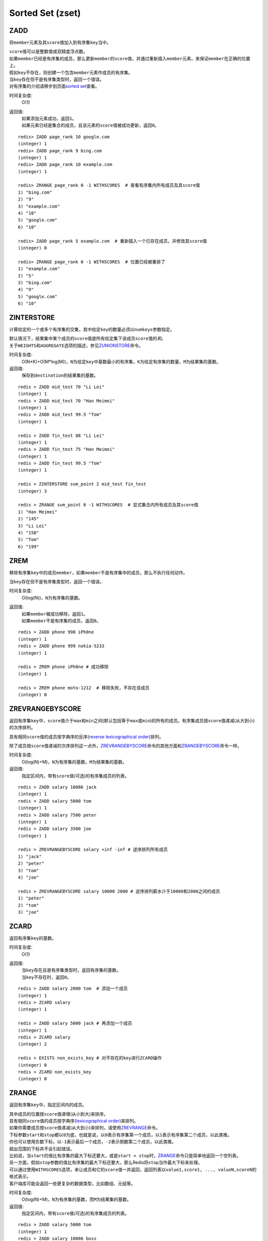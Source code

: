 Sorted Set (zset)
=================

ZADD
----

.. function:: ZADD key score member

将\ ``member``\ 元素及其\ ``score``\ 值加入到有序集\ ``key``\ 当中。

| \ ``score``\ 值可以是整数值或双精度浮点数。

| 如果\ ``member``\ 已经是有序集的成员，那么更新\ ``member``\ 的\ ``score``\ 值，并通过重新插入\ ``member``\ 元素，来保证\ ``member``\ 在正确的位置上。
| 假如\ ``key``\ 不存在，则创建一个包含\ ``member``\ 元素作成员的有序集。
| 当\ ``key``\ 存在但不是有序集类型时，返回一个错误。

| 对有序集的介绍请移步到页面\ `sorted set <http://redis.io/topics/data-types#sorted-sets>`_\ 查看。

时间复杂度:
    O(1)

返回值:
    | 如果添加元素成功，返回\ ``1``\ 。
    | 如果元素已经是集合的成员，且该元素的\ ``score``\ 值被成功更新，返回\ ``0``\ 。

::

    redis> ZADD page_rank 10 google.com
    (integer) 1
    redis> ZADD page_rank 9 bing.com
    (integer) 1
    redis> ZADD page_rank 10 example.com
    (integer) 1

    redis> ZRANGE page_rank 0 -1 WITHSCORES  # 查看有序集内所有成员及其score值
    1) "bing.com"
    2) "9"
    3) "example.com"
    4) "10"
    5) "google.com"
    6) "10"

    redis> ZADD page_rank 5 example.com  # 重新插入一个已存在成员，并修改其score值
    (integer) 0

    redis> ZRANGE page_rank 0 -1 WITHSCORES  # 位置已经被重排了
    1) "example.com"
    2) "5"
    3) "bing.com"
    4) "9"
    5) "google.com"
    6) "10"

ZINTERSTORE
-----------

.. function:: ZINTERSTORE destination numkeys key [key ...] [WEIGHTS weight [weight ...]] [AGGREGATE SUM|MIN|MAX]

计算给定的一个或多个有序集的交集，其中给定\ ``key``\ 的数量必须以\ ``numkeys``\ 参数指定。

| 默认情况下，结果集中某个成员的\ ``score``\ 值是所有给定集下该成员\ ``score``\ 值的\ *和*\ 。
| 关于\ ``WEIGHTS``\ 和\ ``AGGREGATE``\ 选项的描述，参见\ `ZUNIONSTORE`_\ 命令。

时间复杂度:
    O(N*K)+O(M*log(M))，\ ``N``\ 为给定\ ``key``\ 中基数最小的有序集，\ ``K``\ 为给定有序集的数量，\ ``M``\ 为结果集的基数。

返回值:
    保存到\ ``destination``\ 的结果集的基数。

::
    
    redis > ZADD mid_test 70 "Li Lei"
    (integer) 1
    redis > ZADD mid_test 70 "Han Meimei"
    (integer) 1
    redis > ZADD mid_test 99.5 "Tom"
    (integer) 1

    redis > ZADD fin_test 88 "Li Lei"
    (integer) 1
    redis > ZADD fin_test 75 "Han Meimei"
    (integer) 1
    redis > ZADD fin_test 99.5 "Tom"
    (integer) 1

    redis > ZINTERSTORE sum_point 2 mid_test fin_test
    (integer) 3

    redis > ZRANGE sum_point 0 -1 WITHSCORES  # 显式集合内所有成员及其score值
    1) "Han Meimei"
    2) "145"
    3) "Li Lei"
    4) "158"
    5) "Tom"
    6) "199"


ZREM
----

.. function:: ZREM key member

移除有序集\ ``key``\ 中的成员\ ``member``\ ，如果\ ``member``\ 不是有序集中的成员，那么不执行任何动作。

| 当\ ``key``\ 存在但不是有序集类型时，返回一个错误。

时间复杂度:
    O(log(N))，\ ``N``\ 为有序集的基数。

返回值:
    | 如果\ ``member``\ 被成功移除，返回\ ``1``\ 。
    | 如果\ ``member``\ 不是有序集的成员，返回\ ``0``\ 。

::

    redis > ZADD phone 998 iPh0ne
    (integer) 1
    redis > ZADD phone 999 nokia-5233
    (integer) 1

    redis > ZREM phone iPh0ne # 成功移除
    (integer) 1

    redis > ZREM phone moto-1212  # 移除失败，不存在该成员
    (integer) 0


ZREVRANGEBYSCORE
----------------

.. function:: ZREVRANGEBYSCORE key max min [WITHSCORES] [LIMIT offset count]

返回有序集\ ``key``\ 中，\ ``score``\ 值介于\ ``max``\ 和\ ``min``\ 之间(默认包括等于\ ``max``\ 或\ ``min``\ )的所有的成员。有序集成员按\ ``score``\ 值递减(从大到小)的次序排列。

具有相同\ ``score``\ 值的成员按字典序的反序(\ `reverse lexicographical order`_\ )排列。

除了成员按\ ``score``\ 值递减的次序排列这一点外，\ `ZREVRANGEBYSCORE`_\ 命令的其他方面和\ `ZRANGEBYSCORE`_\ 命令一样。

时间复杂度:
    O(log(N)+M)，\ ``N``\ 为有序集的基数，\ ``M``\ 为结果集的基数。

返回值:
    指定区间内，带有\ ``score``\ 值(可选)的有序集成员的列表。

::

    redis > ZADD salary 10086 jack
    (integer) 1
    redis > ZADD salary 5000 tom
    (integer) 1
    redis > ZADD salary 7500 peter
    (integer) 1
    redis > ZADD salary 3500 joe
    (integer) 1

    redis > ZREVRANGEBYSCORE salary +inf -inf # 逆序排列所有成员
    1) "jack"
    2) "peter"
    3) "tom"
    4) "joe"

    redis > ZREVRANGEBYSCORE salary 10000 2000 # 逆序排列薪水介于10000和2000之间的成员
    1) "peter"
    2) "tom"
    3) "joe"


ZCARD
-----

.. function:: ZCARD key

返回有序集\ ``key``\ 的基数。

时间复杂度:
    O(1)

返回值:
    | 当\ ``key``\ 存在且是有序集类型时，返回有序集的基数。
    | 当\ ``key``\ 不存在时，返回\ ``0``\ 。

::

    redis > ZADD salary 2000 tom  # 添加一个成员
    (integer) 1
    redis > ZCARD salary
    (integer) 1

    redis > ZADD salary 5000 jack # 再添加一个成员
    (integer) 1
    redis > ZCARD salary
    (integer) 2

    redis > EXISTS non_exists_key # 对不存在的key进行ZCARD操作
    (integer) 0
    redis > ZCARD non_exists_key
    (integer) 0


ZRANGE
------

.. function:: ZRANGE key start stop [WITHSCORES]

返回有序集\ ``key``\ 中，指定区间内的成员。

| 其中成员的位置按\ ``score``\ 值递增(从小到大)来排序。
| 具有相同\ ``score``\ 值的成员按字典序(\ `lexicographical order`_\ )来排列。

| 如果你需要成员按\ ``score``\ 值递减(从大到小)来排列，请使用\ `ZREVRANGE`_\ 命令。

| 下标参数\ ``start``\ 和\ ``stop``\ 都以\ ``0``\ 为底，也就是说，以\ ``0``\ 表示有序集第一个成员，以\ ``1``\ 表示有序集第二个成员，以此类推。
| 你也可以使用负数下标，以\ ``-1``\ 表示最后一个成员，\ ``-2``\ 表示倒数第二个成员，以此类推。

| 超出范围的下标并不会引起错误。
| 比如说，当\ ``start``\ 的值比有序集的最大下标还要大，或是\ ``start > stop``\ 时，\ `ZRANGE`_\ 命令只是简单地返回一个空列表。
| 另一方面，假如\ ``stop``\ 参数的值比有序集的最大下标还要大，那么Redis将\ ``stop``\ 当作最大下标来处理。

| 可以通过使用\ ``WITHSCORES``\ 选项，来让成员和它的\ ``score``\ 值一并返回，返回列表以\ ``value1,score1, ..., valueN,scoreN``\ 的格式表示。
| 客户端库可能会返回一些更复杂的数据类型，比如数组、元组等。

时间复杂度:
    O(log(N)+M)，\ ``N``\ 为有序集的基数，而\ ``M``\ 为结果集的基数。

返回值:
    指定区间内，带有\ ``score``\ 值(可选)的有序集成员的列表。

:: 

   redis > ZADD salary 5000 tom
   (integer) 1
   redis > ZADD salary 10086 boss
   (integer) 1
   redis > ZADD salary 3500 jack
   (integer) 1

   redis > ZRANGE salary 0 -1 WITHSCORES  # 显示整个有序集成员
   1) "jack"
   2) "3500"
   3) "tom"
   4) "5000"
   5) "boss"
   6) "10086"

   redis > ZRANGE salary 1 2 WITHSCORES   # 显示有序集下标区间1至2的成员
   1) "tom"
   2) "5000"
   3) "boss"
   4) "10086"

   redis > ZRANGE salary 0 200000 WITHSCORES  # 测试end下标超出最大下标时的情况
   1) "jack"
   2) "3500"
   3) "tom"
   4) "5000"
   5) "boss"
   6) "10086"

   redis > ZRANGE salary 200000 3000000 WITHSCORES   # 测试当给定区间不存在于有序集时的情况 
   (empty list or set)


ZREMRANGEBYRANK
---------------

.. function:: ZREMRANGEBYRANK key start stop

移除有序集\ ``key``\ 中，指定排名(rank)区间内的所有成员。

| 区间分别以下标参数\ ``start``\ 和\ ``stop``\ 指出，包含\ ``start``\ 和\ ``stop``\ 在内。
| 下标参数\ ``start``\ 和\ ``stop``\ 都以\ ``0``\ 为底，也就是说，以\ ``0``\ 表示有序集第一个成员，以\ ``1``\ 表示有序集第二个成员，以此类推。
| 你也可以使用负数下标，以\ ``-1``\ 表示最后一个成员，\ ``-2``\ 表示倒数第二个成员，以此类推。

时间复杂度:
    O(log(N)+M)，\ ``N``\ 为有序集的基数，而\ ``M``\ 为被移除成员的数量。

返回值:
    被移除成员的数量。

::

    redis> ZADD salary 2000 jack
    (integer) 1
    redis> ZADD salary 5000 tom
    (integer) 1
    redis> ZADD salary 3500 peter
    (integer) 1

    redis> ZREMRANGEBYRANK salary 0 1    # 移除下标0至1区间内的成员
    (integer) 2

    redis> ZRANGE salary 0 -1 WITHSCORES # 有序集只剩下一个成员
    1) "tom"
    2) "5000"


ZREVRANK
--------

.. function:: ZREVRANK key member

返回有序集\ ``key``\ 中成员\ ``member``\ 的排名。其中有序集成员按\ ``score``\ 值递减(从大到小)排序。

排名以\ ``0``\ 为底，也就是说，\ ``score``\ 值最大的成员排名为\ ``0``\ 。

使用\ `ZRANK`_\ 命令可以获得成员按\ ``score``\ 值递增(从小到大)排列的排名。

时间复杂度:
    O(log(N))

返回值:
    | 如果\ ``member``\ 是有序集\ ``key``\ 的成员，返回\ ``member``\ 的排名。
    | 如果\ ``member``\ 不是有序集\ ``key``\ 的成员，返回\ ``nil``\ 。

::

    redis> ZADD salary 2000 jack
    (integer) 1
    redis> ZADD salary 5000 tom
    (integer) 1
    redis> ZADD salary 3500 peter
    (integer) 1

    redis> ZREVRANK salary peter # peter的工资排第二
    (integer) 1
    redis> ZREVRANK salary tom   # tom的工资最高
    (integer) 0


ZCOUNT
------

.. function:: ZCOUNT key min max

返回有序集\ ``key``\ 中，\ ``score``\ 值在\ ``min``\ 和\ ``max``\ 之间(默认包括\ ``score``\ 值等于\ ``min``\ 或\ ``max``\ )的成员。

关于参数\ ``min``\ 和\ ``max``\ 的详细使用方法，请参考\ `ZRANGEBYSCORE`_\ 命令。

时间复杂度:
    O(log(N)+M)

返回值:
    \ ``score``\ 值在\ ``min``\ 和\ ``max``\ 之间的成员的数量。

::

    redis> ZRANGE salary 0 -1 WITHSCORES # 显示所有成员及其score值
    1) "jack"
    2) "2000"
    3) "peter"
    4) "3500"
    5) "tom"
    6) "5000"

    redis> ZCOUNT salary 2000 5000   # 计算薪水在2000-5000之间的人数
    (integer) 3

    redis> ZCOUNT salary 3000 5000   # 计算薪水在3000-5000之间的人数
    (integer) 2


ZRANGEBYSCORE
-------------

.. function:: ZRANGEBYSCORE key min max [WITHSCORES] [LIMIT offset count]

返回有序集\ ``key``\ 中，所有\ ``score``\ 值介于\ ``min``\ 和\ ``max``\ 之间(包括等于\ ``min``\ 或\ ``max``\ )的成员。有序集成员按\ ``score``\ 值递增(从小到大)次序排列。

具有相同\ ``score``\ 值的成员按字典序(\ `lexicographical order`_\ )来排列(该属性是有序集提供的，不需要额外的计算)。

可选的\ ``LIMIT``\ 参数指定返回结果的数量及区间(就像SQL中的\ ``SELECT LIMIT offset, count``\ )，注意当\ ``offset``\ 很大时，定位\ ``offset``\ 的操作可能需要遍历整个有序集，此过程最坏复杂度为O(N)时间。

| 可选的\ ``WITHSCORES``\ 参数决定结果集是单单返回有序集的成员，还是将有序集成员及其\ ``score``\ 值一起返回。
| 该选项自Redis 2.0版本起可用。

**区间及无限**

\ ``min``\ 和\ ``max``\ 可以是\ ``-inf``\ 和\ ``+inf``\ ，这样一来，你就可以在不知道有序集的最低和最高\ ``score``\ 值的情况下，使用\ `ZRANGEBYSCORE`_\ 这类命令。

默认情况下，区间的取值使用\ `闭区间 <http://zh.wikipedia.org/wiki/%E5%8D%80%E9%96%93>`_\ (小于等于或大于等于)，你也可以通过给参数前增加\ ``(``\ 符号来使用可选的\ `开区间 <http://zh.wikipedia.org/wiki/%E5%8D%80%E9%96%93>`_\ (小于或大于)。

举个例子：

:: 

    ZRANGEBYSCORE zset (1 5

会返回所有符合条件\ ``1 < score <= 5``\ 的成员；

::

    ZRANGEBYSCORE zset (5 (10

会返回所有符合条件\ ``5 < score < 10``\ 的成员。

时间复杂度:
    O(log(N)+M)，\ ``N``\ 为有序集的基数，\ ``M``\ 为被结果集的基数。

返回值:
    指定区间内，带有\ ``score``\ 值(可选)的有序集成员的列表。

::

    redis> ZADD salary 2500 jack
    (integer) 0
    redis> ZADD salary 5000 tom
    (integer) 0
    redis> ZADD salary 12000 peter
    (integer) 0

    redis> ZRANGEBYSCORE salary -inf +inf    # 显示整个有序集
    1) "jack"
    2) "tom"
    3) "peter"

    redis> ZRANGEBYSCORE salary -inf +inf WITHSCORES # 显示整个有序集及成员的score值
    1) "jack"
    2) "2500"
    3) "tom"
    4) "5000"
    5) "peter"
    6) "12000"

    redis> ZRANGEBYSCORE salary -inf 5000 WITHSCORES # 显示工资<=5000的所有成员
    1) "jack"
    2) "2500"
    3) "tom"
    4) "5000"

    redis> ZRANGEBYSCORE salary (5000 400000 # 显示工资大于5000小于400000的成员
    1) "peter"


ZREMRANGEBYSCORE
----------------

.. function:: ZREMRANGEBYSCORE key min max

移除有序集\ ``key``\ 中，所有\ ``score``\ 值介于\ ``min``\ 和\ ``max``\ 之间(包括等于\ ``min``\ 或\ ``max``\ )的成员。

自版本2.1.6开始，\ ``score``\ 值等于\ ``min``\ 或\ ``max``\ 的成员也可以不包括在内，详情请参见\ `ZRANGEBYSCORE`_\ 命令。

时间复杂度:
    O(log(N)+M)，\ ``N``\ 为有序集的基数，而\ ``M``\ 为被移除成员的数量。

返回值:
    被移除成员的数量。

::
    
    redis> ZRANGE salary 0 -1 WITHSCORES # 显示有序集内所有成员及其score值
    1) "tom"
    2) "2000"
    3) "peter"
    4) "3500"
    5) "jack"
    6) "5000"

    redis> ZREMRANGEBYSCORE salary 1500 3500 # 解雇所有薪水在1500到3500内的员工
    (integer) 2

    redis> ZRANGE salary 0 -1 WITHSCORES # 剩下的有序集成员
    1) "jack"
    2) "5000"


ZSCORE
------

.. function:: ZSCORE key member

返回有序集\ ``key``\ 中，成员\ ``member``\ 的\ ``score``\ 值。

如果\ ``member``\ 元素不是有序集\ ``key``\ 的成员，或\ ``key``\ 不存在，返回\ ``nil``\ 。

时间复杂度:
    O(1)

返回值:
    \ ``member``\ 成员的\ ``score``\ 值，以字符串形式表示。

::
    
    redis> ZRANGE salary 0 -1 WITHSCORES # 显示所有成员及其score值
    1) "tom"
    2) "2000"
    3) "peter"
    4) "3500"
    5) "jack"
    6) "5000"

    redis> ZSCORE salary peter   # 注意返回值是字符串
    "3500"


ZINCRBY
-------

.. function:: ZINCRBY key increment member

为有序集\ ``key``\ 的成员\ ``member``\ 的\ ``score``\ 值加上增量\ ``increment``\ 。

你也可以通过传递一个负数值\ ``increment``\ ，让\ ``score``\ 减去相应的值，比如\ ``ZINCRBY key -5 member``\ ，就是让\ ``member``\ 的\ ``score``\ 值减去\ ``5``\ 。

当\ ``key``\ 不存在，或\ ``member``\ 不是\ ``key``\ 的成员时，\ ``ZINCRBY key increment member``\ 等同于\ ``ZADD key score member``\ 。

当\ ``key``\ 不是有序集类型时，返回一个错误。

\ ``score``\ 值可以是整数值或双精度浮点数。

时间复杂度:
    O(log(N))

返回值:
    \ ``member``\ 成员的新\ ``score``\ 值，以字符串形式表示。

::

    redis> ZSCORE salary tom 
    "2000"

    redis> ZINCRBY salary 2000 tom   # tom加薪啦！
    "4000"


ZRANK
-----

.. function:: ZRANK key member

返回有序集\ ``key``\ 中成员\ ``member``\ 的排名。其中有序集成员按\ ``score``\ 值递增(从小到大)顺序排列。

排名以\ ``0``\ 为底，也就是说，\ ``score``\ 值最小的成员排名为\ ``0``\ 。

使用\ `ZREVRANK`_\ 命令可以获得成员按\ ``score``\ 值递减(从大到小)排列的排名。

时间复杂度:
    O(log(N))

返回值:
    | 如果\ ``member``\ 是有序集\ ``key``\ 的成员，返回\ ``member``\ 的排名。
    | 如果\ ``member``\ 不是有序集\ ``key``\ 的成员，返回\ ``nil``\ 。

::

    redis> ZRANGE salary 0 -1 WITHSCORES # 显示所有成员及其score值
    1) "peter"
    2) "3500"
    3) "tom"
    4) "4000"
    5) "jack"
    6) "5000"

    redis> ZRANK salary tom  # 显示tom的薪水排名，第二
    (integer) 1


ZREVRANGE
---------

.. function:: ZREVRANGE key start stop [WITHSCORES]

返回有序集\ ``key``\ 中，指定区间内的成员。

| 其中成员的位置按\ ``score``\ 值递减(从大到小)来排列。
| 具有相同\ ``score``\ 值的成员按字典序的反序(\ `reverse lexicographical order`_\ )排列。

除了成员按\ ``score``\ 值递减的次序排列这一点外，\ `ZREVRANGE`_\ 命令的其他方面和\ `ZRANGE`_\ 命令一样。

时间复杂度:
    O(log(N)+M)，\ ``N``\ 为有序集的基数，而\ ``M``\ 为结果集的基数。

返回值:
    指定区间内，带有\ ``score``\ 值(可选)的有序集成员的列表。

::

    redis> ZRANGE salary 0 -1 WITHSCORES # 递增排列
    1) "peter"
    2) "3500"
    3) "tom"
    4) "4000"
    5) "jack"
    6) "5000"

    redis> ZREVRANGE salary 0 -1 WITHSCORES  # 递减排列
    1) "jack"
    2) "5000"
    3) "tom"
    4) "4000"
    5) "peter"
    6) "3500"


ZUNIONSTORE
-----------

.. function:: ZUNIONSTORE destination numkeys key [key ...] [WEIGHTS weight [weight ...]] [AGGREGATE SUM|MIN|MAX]

计算给定的一个或多个有序集的并集，其中给定\ ``key``\ 的数量必须以\ ``numkeys``\ 参数指定。

默认情况下，结果集中某个成员的\ ``score``\ 值是所有给定集下该成员\ ``score``\ 值的\ *和*\ 。

**WEIGHTS**

使用\ ``WEIGHTS``\ 选项，你可以为\ *每个*\ 给定有序集\ *分别*\ 指定一个乘法因子(multiplication factor)，每个给定有序集的所有成员的\ ``score``\ 值在传递给聚合函数(aggregation function)之前都要先乘以该有序集的因子。

如果没有指定\ ``WEIGHTS``\ 选项，乘法因子默认设置为\ ``1``\ 。

**AGGREGATE**

使用\ ``AGGREGATE``\ 选项，你可以指定并集的结果集的聚合方式。

默认使用的参数\ ``SUM``\ ，可以将所有集合中某个成员的\ ``score``\ 值之\ *和*\ 作为结果集中该成员的\ ``score``\ 值；使用参数\ ``MIN``\ ，可以将所有集合中某个成员的\ *最小*\ \ ``score``\ 值作为结果集中该成员的\ ``score``\ 值；而参数\ ``MAX``\ 则是将所有集合中某个成员的\ *最大*\ \ ``score``\ 值作为结果集中该成员的\ ``score``\ 值。

时间复杂度:
    O(N)+O(M log(M))，\ ``N``\ 为给定有序集基数的总和，\ ``M``\ 为结果集的基数。

返回值:
    保存到\ ``destination``\ 的结果集的基数。

::

    redis> ZRANGE programmer 0 -1 WITHSCORES
    1) "peter"
    2) "2000"
    3) "jack"
    4) "3500"
    5) "tom"
    6) "5000"

    redis> ZRANGE manager 0 -1 WITHSCORES
    1) "herry"
    2) "2000"
    3) "mary"
    4) "3500"
    5) "bob"
    6) "4000"

    redis> ZUNIONSTORE salary 2 programmer manager WEIGHTS 1 3   # 公司决定加薪。。。除了程序员。。。
    (integer) 6

    redis> ZRANGE salary 0 -1 WITHSCORES
    1) "peter"
    2) "2000"
    3) "jack"
    4) "3500"
    5) "tom"
    6) "5000"
    7) "herry"
    8) "6000"
    9) "mary"
    10) "10500"
    11) "bob"
    12) "12000"

.. _reverse lexicographical order: <http://en.wikipedia.org/wiki/Lexicographical_order#Reverse_lexicographic_order>
.. _lexicographical order: <http://en.wikipedia.org/wiki/Lexicographical_order>
